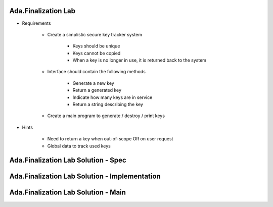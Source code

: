 ----------------------
Ada.Finalization Lab
----------------------
   
* Requirements
   
   - Create a simplistic secure key tracker system

      * Keys should be unique
      * Keys cannot be copied
      * When a key is no longer in use, it is returned back to the system

   - Interface should contain the following methods

      * Generate a new key
      * Return a generated key
      * Indicate how many keys are in service
      * Return a string describing the key

   - Create a main program to generate / destroy / print keys
      
* Hints

   - Need to return a key when out-of-scope OR on user request
   - Global data to track used keys
 
----------------------------------------------
Ada.Finalization Lab Solution - Spec
----------------------------------------------

.. container:: source_include labs/answers/420_ada_finalization.txt :start-after:--Spec :end-before:--Spec :code:Ada

------------------------------------------------
Ada.Finalization Lab Solution - Implementation
------------------------------------------------

.. container:: source_include labs/answers/420_ada_finalization.txt :start-after:--Body :end-before:--Body :code:Ada

----------------------------------------------
Ada.Finalization Lab Solution - Main
----------------------------------------------

.. container:: source_include labs/answers/420_ada_finalization.txt :start-after:--Main :end-before:--Main :code:Ada
